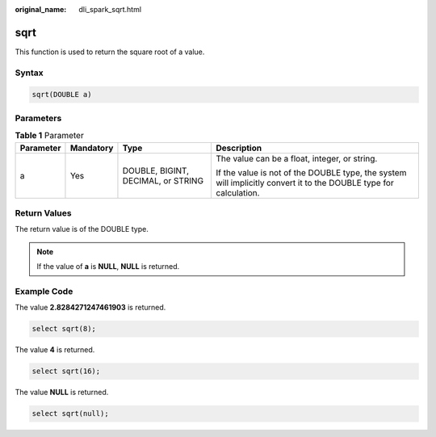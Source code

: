 :original_name: dli_spark_sqrt.html

.. _dli_spark_sqrt:

sqrt
====

This function is used to return the square root of a value.

Syntax
------

.. code-block::

   sqrt(DOUBLE a)

Parameters
----------

.. table:: **Table 1** Parameter

   +-----------------+-----------------+------------------------------------+-------------------------------------------------------------------------------------------------------------------+
   | Parameter       | Mandatory       | Type                               | Description                                                                                                       |
   +=================+=================+====================================+===================================================================================================================+
   | a               | Yes             | DOUBLE, BIGINT, DECIMAL, or STRING | The value can be a float, integer, or string.                                                                     |
   |                 |                 |                                    |                                                                                                                   |
   |                 |                 |                                    | If the value is not of the DOUBLE type, the system will implicitly convert it to the DOUBLE type for calculation. |
   +-----------------+-----------------+------------------------------------+-------------------------------------------------------------------------------------------------------------------+

Return Values
-------------

The return value is of the DOUBLE type.

.. note::

   If the value of **a** is **NULL**, **NULL** is returned.

Example Code
------------

The value **2.8284271247461903** is returned.

.. code-block::

   select sqrt(8);

The value **4** is returned.

.. code-block::

   select sqrt(16);

The value **NULL** is returned.

.. code-block::

   select sqrt(null);
